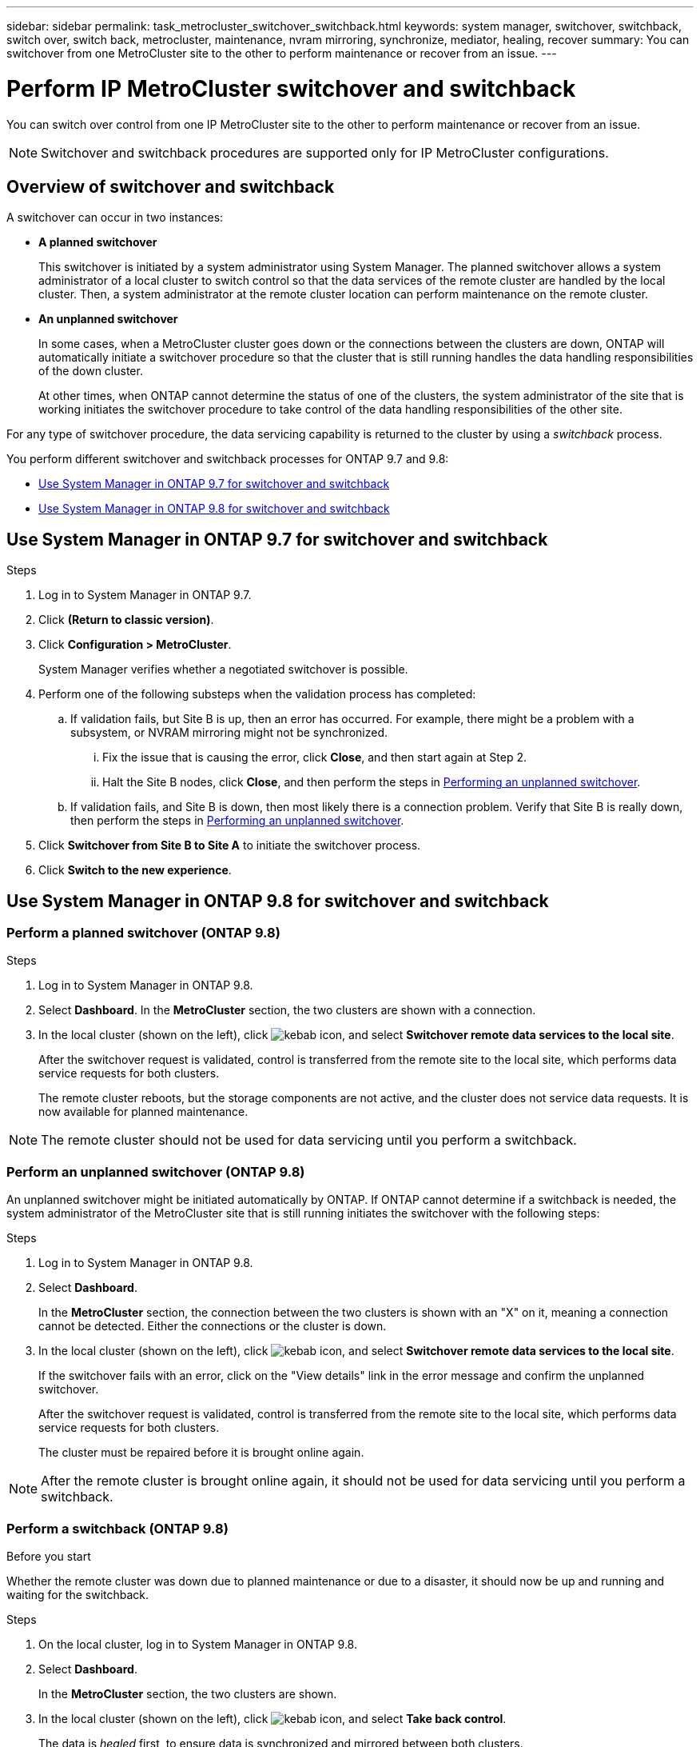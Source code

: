 ---
sidebar: sidebar
permalink: task_metrocluster_switchover_switchback.html
keywords: system manager, switchover, switchback, switch over, switch back, metrocluster, maintenance, nvram mirroring, synchronize, mediator, healing, recover
summary: You can switchover from one MetroCluster site to the other to perform maintenance or recover from an issue.
---

= Perform IP MetroCluster switchover and switchback
:toc: macro
:toclevels: 1
:hardbreaks:
:nofooter:
:icons: font
:linkattrs:
:imagesdir: ./media/

[.lead]
You can switch over control from one IP MetroCluster site to the other to perform maintenance or recover from an issue.
// BURT 1323827, 5 OCT 2020, thomi, different approach for 9.8

NOTE: Switchover and switchback procedures are supported only for IP MetroCluster configurations.

// 22 OCT 2020...thomi...review comment...add note above

== Overview of switchover and switchback
// BURT 1323827, 5 OCT 2020, thomi, added overview

A switchover can occur in two instances:

* *A planned switchover*
+
This switchover is initiated by a system administrator using System Manager.  The planned switchover allows a system administrator of a local cluster to switch control so that the data services of the remote cluster are handled by the local cluster.  Then, a system administrator at the remote cluster location can perform maintenance on the remote cluster.

* *An unplanned switchover*
+
In some cases, when a MetroCluster cluster goes down or the connections between the clusters are down, ONTAP will automatically initiate a switchover procedure so that the cluster that is still running handles the data handling responsibilities of the down cluster.
+
At other times, when ONTAP cannot determine the status of one of the clusters, the system administrator of the site that is working initiates the switchover procedure to take control of the data handling responsibilities of the other site.

For any type of switchover procedure, the data servicing capability is returned to the cluster by using a _switchback_ process.

You perform different switchover and switchback processes for ONTAP 9.7 and 9.8:

* <<sm97-sosb,Use System Manager in ONTAP 9.7 for switchover and switchback>>
* <<sm98-sosb,Use System Manager in ONTAP 9.8 for switchover and switchback>>

[[sm97-sosb]]
== Use System Manager in ONTAP 9.7 for switchover and switchback

.Steps

. Log in to System Manager in ONTAP 9.7.

.	Click *(Return to classic version)*.

.	Click *Configuration > MetroCluster*.
+
System Manager verifies whether a negotiated switchover is possible.

.	Perform one of the following substeps when the validation process has completed:

..	If validation fails, but Site B is up, then an error has occurred. For example, there might be a problem with a subsystem, or NVRAM mirroring might not be synchronized.

...	Fix the issue that is causing the error, click *Close*, and then start again at Step 2.

... Halt the Site B nodes, click *Close*, and then perform the steps in link:https://docs.netapp.com/us-en/ontap-sm-classic/online-help-96-97/task_performing_unplanned_switchover.html[Performing an unplanned switchover^].

..	If validation fails, and Site B is down, then most likely there is a connection problem. Verify that Site B is really down, then perform the steps in link:https://docs.netapp.com/us-en/ontap-sm-classic/online-help-96-97/task_performing_unplanned_switchover.html[Performing an unplanned switchover^].

.	Click *Switchover from Site B to Site A* to initiate the switchover process.

.	Click *Switch to the new experience*.

[[sm98-sosb]]
== Use System Manager in ONTAP 9.8 for switchover and switchback
// BURT 1323827, 5 OCT 2020, thomi, different approach for 9.8

=== Perform a planned switchover (ONTAP 9.8)

.Steps

. Log in to System Manager in ONTAP 9.8.

. Select *Dashboard*.  In the *MetroCluster* section, the two clusters are shown with a connection.

. In the local cluster (shown on the left), click image:icon_kabob.gif[kebab icon], and select *Switchover remote data services to the local site*. 
// BURT 1505722, 04 JAN 23, gcarol
+
After the switchover request is validated, control is transferred from the remote site to the local site, which performs data service requests for both clusters.
+
The remote cluster reboots, but the storage components are not active, and the cluster does not service data requests.  It is now available for planned maintenance.

NOTE: The remote cluster should not be used for data servicing until you perform a switchback.

=== Perform an unplanned switchover (ONTAP 9.8)

An unplanned switchover might be initiated automatically by ONTAP.  If ONTAP cannot determine if a switchback is needed, the system administrator of the MetroCluster site that is still running initiates the switchover with the following steps:

.Steps

. Log in to System Manager in ONTAP 9.8.

. Select *Dashboard*.
+
In the *MetroCluster* section, the connection between the two clusters is shown with an "X" on it, meaning a connection cannot be detected. Either the connections or the cluster is down.

. In the local cluster (shown on the left), click image:icon_kabob.gif[kebab icon], and select *Switchover remote data services to the local site*.
+
If the switchover fails with an error, click on the "View details" link in the error message and confirm the unplanned switchover. 
// BURT 1505722, 04 JAN 23, gcarol
+
After the switchover request is validated, control is transferred from the remote site to the local site, which performs data service requests for both clusters.
+
The cluster must be repaired before it is brought online again.

NOTE: After the remote cluster is brought online again, it should not be used for data servicing until you perform a switchback.


=== Perform a switchback (ONTAP 9.8)

.Before you start

Whether the remote cluster was down due to planned maintenance or due to a disaster, it should now be up and running and waiting for the switchback.

.Steps

. On the local cluster, log in to System Manager in ONTAP 9.8.

. Select *Dashboard*.
+
In the *MetroCluster* section, the two clusters are shown.

. In the local cluster (shown on the left), click image:icon_kabob.gif[kebab icon], and select *Take back control*.
+
The data is _healed_ first, to ensure data is synchronized and mirrored between both clusters.

. When the data healing is complete, click image:icon_kabob.gif[kebab icon], and select *Initiate switchback*.
+
When the switchback is complete, both clusters are active and servicing data requests.  Also, the data is being mirrored and synchronized between the clusters.

// BURT 1430515, 07 DEC 2021
